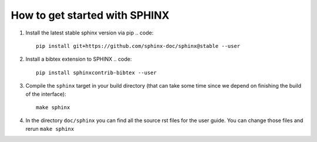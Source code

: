 How to get started with SPHINX
==============================

#. Install the latest stable sphinx version via pip
   .. code::

       pip install git+https://github.com/sphinx-doc/sphinx@stable --user

#. Install a bibtex extension to SPHINX
   .. code::

       pip install sphinxcontrib-bibtex --user

#. Compile the ``sphinx`` target in your build directory (that can take some time
   since we depend on finishing the build of the interface)::

    make sphinx

#. In the directory ``doc/sphinx`` you can find all the source rst files for the user guide.
   You can change those files and rerun ``make sphinx``
